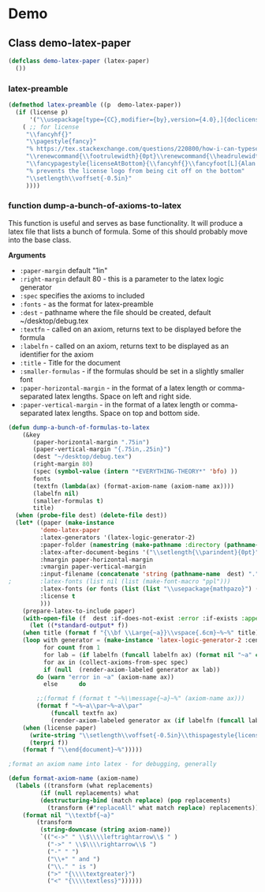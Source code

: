 * Demo
** Class demo-latex-paper 
#+begin_src lisp
(defclass demo-latex-paper (latex-paper)
  ())
#+end_src

*** latex-preamble
#+begin_src lisp
(defmethod latex-preamble ((p  demo-latex-paper))
  (if (license p)
      '("\\usepackage[type={CC},modifier={by},version={4.0},]{doclicense}"
	( ;; for license
	 "\\fancyhf{}"
	 "\\pagestyle{fancy}"
	 "% https://tex.stackexchange.com/questions/220800/how-i-can-typeset-a-footer-on-only-one-page"
	 "\\renewcommand{\\footrulewidth}{0pt}\\renewcommand{\\headrulewidth}{0pt}"
	 "\\fancypagestyle{licenseAtBottom}{\\fancyhf{}\\fancyfoot[L]{Alan Ruttenberg, \\today \\doclicenseThis}}"
	 "% prevents the license logo from being cit off on the bottom"
	 "\\setlength\\voffset{-0.5in}"
	 ))))
#+end_src

*** function dump-a-bunch-of-axioms-to-latex

This function is useful and serves as base functionality. It will produce a
latex file that lists a bunch of formula.  Some of this should probably move
into the base class.

*Arguments*
- ~:paper-margin~ default "1in"
- ~:right-margin~ default 80 - this is a parameter to the latex logic generator
- ~:spec~ specifies the axioms to included
- ~:fonts~ - as the format for latex-preamble
- ~:dest~ - pathname where the file should be created, default ~/desktop/debug.tex
- ~:textfn~ - called on an axiom, returns text to be displayed before the formula
- ~:labelfn~ - called on an axiom, returns text to be displayed as an identifier for the axiom
- ~:title~ - Title for the document 
- ~:smaller-formulas~ - if the formulas should be set in a slightly smaller font 
- ~:paper-horizontal-margin~ - in the format of a latex length or comma-separated latex lengths. Space on left and right side.
- ~:paper-vertical-margin~ - in the format of a latex length or comma-separated latex lengths. Space on top and bottom side.

#+BEGIN_SRC lisp
(defun dump-a-bunch-of-formulas-to-latex
    (&key
       (paper-horizontal-margin ".75in")
       (paper-vertical-margin "{.75in,.25in}")
       (dest "~/desktop/debug.tex")
       (right-margin 80)
       (spec (symbol-value (intern "*EVERYTHING-THEORY*" 'bfo) ))
       fonts
       (textfn (lambda(ax) (format-axiom-name (axiom-name ax))))
       (labelfn nil)
       (smaller-formulas t)
       title)
  (when (probe-file dest) (delete-file dest))
  (let* ((paper (make-instance
		 'demo-latex-paper
		 :latex-generators '(latex-logic-generator-2)
		 :paper-folder (namestring (make-pathname :directory (pathname-directory dest)))
		 :latex-after-document-begins '("\\setlength{\\parindent}{0pt}")
		 :hmargin paper-horizontal-margin
		 :vmargin paper-vertical-margin
		 :input-filename (concatenate 'string (pathname-name  dest) "." (pathname-type  dest))
;		 :latex-fonts (list nil (list (make-font-macro "ppl")))
		 :latex-fonts (or fonts (list (list "\\usepackage{mathpazo}") (list (make-font-macro nil smaller-formulas))))
		 :license t
		 )))
    (prepare-latex-to-include paper)
    (with-open-file (f  dest :if-does-not-exist :error :if-exists :append :direction :output)
      (let ((*standard-output* f))
	(when title (format f "{\\bf \\Large{~a}}\\vspace{.6cm}~%~%" title))
	(loop with generator = (make-instance 'latex-logic-generator-2 :centered nil :right-margin right-margin)
	      for count from 1
	      for lab = (if labelfn (funcall labelfn ax) (format nil "~a" count))
	      for ax in (collect-axioms-from-spec spec)
	      if (null  (render-axiom-labeled generator ax lab))
		do (warn "error in ~a" (axiom-name ax))
	      else	    do
		
		;;(format f (format t "~%\\message{~a}~%" (axiom-name ax)))
		(format f "~%~a\\par~%~a\\par" 
			(funcall textfn ax)
			(render-axiom-labeled generator ax (if labelfn (funcall labelfn ax) (format nil "~a" count)))))
	(when (license paper)
	  (write-string "\\setlength\\voffset{-0.5in}\\thispagestyle{licenseAtBottom}" f)
	  (terpri f))
	(format f "\\end{document}~%")))))

;format an axiom name into latex - for debugging, generally 

(defun format-axiom-name (axiom-name)
  (labels ((transform (what replacements)
	     (if (null replacements) what
		 (destructuring-bind (match replace) (pop replacements)
		   (transform (#"replaceAll" what match replace) replacements)))))
    (format nil "\\textbf{~a}"
	    (transform
	     (string-downcase (string axiom-name))
	     `(("<->" " \\$\\\\leftrightarrow\\$ " )
	       ("->" " \\$\\\\rightarrow\\$ ")
	       ("-" " ")
	       ("\\+" " and ")
	       ("\\." " is ")
	       (">" "{\\\\textgreater}")
	       ("<" "{\\\\textless}"))))))
#+END_SRC



